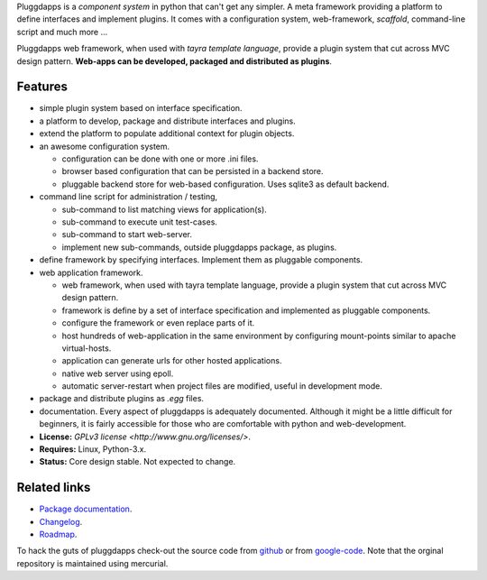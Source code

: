 Pluggdapps is a `component system` in python that can't get any
simpler. A meta framework providing a platform to define interfaces and
implement plugins. It comes with a configuration system, web-framework,
`scaffold`, command-line script and much more ...

Pluggdapps web framework, when used with `tayra template language`, provide a
plugin system that cut across MVC design pattern. **Web-apps can be developed,
packaged and distributed as plugins**.

Features
--------

* simple plugin system based on interface specification.
* a platform to develop, package and distribute interfaces and plugins.
* extend the platform to populate additional context for plugin objects.
* an awesome configuration system.

  * configuration can be done with one or more .ini files.
  * browser based configuration that can be persisted in a backend store.
  * pluggable backend store for web-based configuration. Uses sqlite3 as default
    backend.

* command line script for administration / testing,

  * sub-command to list matching views for application(s).
  * sub-command to execute unit test-cases.
  * sub-command to start web-server.
  * implement new sub-commands, outside pluggdapps package, as plugins.

* define framework by specifying interfaces. Implement them as pluggable
  components.
* web application framework.

  * web framework, when used with tayra template language, provide a plugin
    system that cut across MVC design pattern.
  * framework is define by a set of interface specification and implemented as
    pluggable components.
  * configure the framework or even replace parts of it.
  * host hundreds of web-application in the same environment by configuring
    mount-points similar to apache virtual-hosts.
  * application can generate urls for other hosted applications.
  * native web server using epoll.
  * automatic server-restart when project files are modified, useful in
    development mode.

* package and distribute plugins as `.egg` files.
* documentation. Every aspect of pluggdapps is adequately documented. Although
  it might be a little difficult for beginners, it is fairly accessible for
  those who are comfortable with python and web-development.
* **License:** `GPLv3 license <http://www.gnu.org/licenses/>`.
* **Requires:** Linux, Python-3.x.
* **Status:** Core design stable. Not expected to change.

Related links
-------------

* `Package documentation <http://pythonhosted.org/pluggdapps/>`_.
* `Changelog <https://github.com/prataprc/pluggdapps/blob/master/CHANGELOG.rst>`_.
* `Roadmap <https://github.com/prataprc/pluggdapps/blob/master/TODO.rst>`_.

To hack the guts of pluggdapps check-out the source code from
`github <https://github.com/prataprc/pluggdapps>`_ or from
`google-code <http://code.google.com/p/pluggdapps>`_. Note that the orginal
repository is maintained using mercurial.


